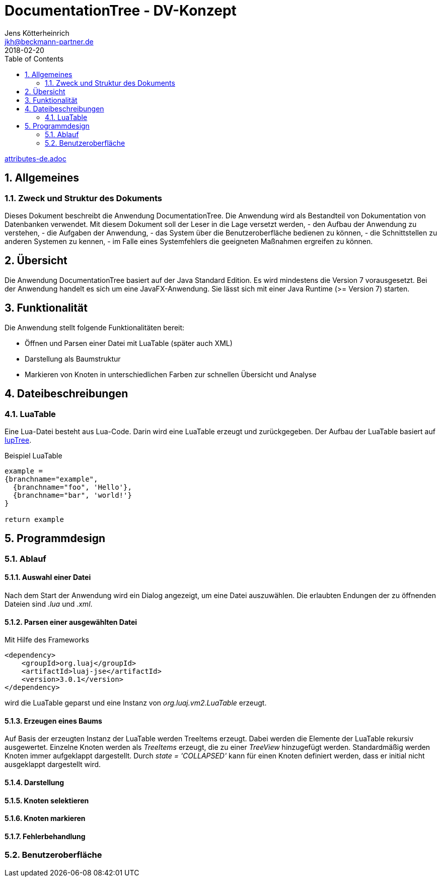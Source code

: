 = {appname} - DV-Konzept
Jens Kötterheinrich <jkh@beckmann-partner.de>
2018-02-20
:appversion: 1.0
:source-highlighter: coderay
:pdf-page-size: A4
:appname: DocumentationTree
:lang: de
:sectnums:
:toc:

ifdef::lang[include::attributes-{lang}.adoc[]]

== Allgemeines
=== Zweck und Struktur des Dokuments
Dieses Dokument beschreibt die Anwendung {appname}.
Die Anwendung wird als Bestandteil von Dokumentation von Datenbanken verwendet.
Mit diesem Dokument soll der Leser in die Lage versetzt werden,
- den Aufbau der Anwendung zu verstehen,
- die Aufgaben der Anwendung,
- das System über die Benutzeroberfläche bedienen zu können,
- die Schnittstellen zu anderen Systemen zu kennen,
- im Falle eines Systemfehlers die geeigneten Maßnahmen ergreifen zu können.

== Übersicht
Die Anwendung {appname} basiert auf der Java Standard Edition.
Es wird mindestens die Version 7 vorausgesetzt.
Bei der Anwendung handelt es sich um eine JavaFX-Anwendung.
Sie lässt sich mit einer Java Runtime (>= Version 7) starten.

== Funktionalität
Die Anwendung stellt folgende Funktionalitäten bereit:

- Öffnen und Parsen einer Datei mit LuaTable (später auch XML)
- Darstellung als Baumstruktur
- Markieren von Knoten in unterschiedlichen Farben zur schnellen Übersicht und Analyse

== Dateibeschreibungen
=== LuaTable
Eine Lua-Datei besteht aus Lua-Code.
Darin wird eine LuaTable erzeugt und zurückgegeben.
Der Aufbau der LuaTable basiert auf https://webserver2.tecgraf.puc-rio.br/iup/en/elem/iuptree.html[IupTree].

.Beispiel LuaTable
[source,lua]
----
example =
{branchname="example",
  {branchname="foo", 'Hello'},
  {branchname="bar", 'world!'}
}

return example
----

== Programmdesign
=== Ablauf
==== Auswahl einer Datei
Nach dem Start der Anwendung wird ein Dialog angezeigt, um eine Datei auszuwählen.
Die erlaubten Endungen der zu öffnenden Dateien sind _.lua_ und _.xml_.

==== Parsen einer ausgewählten Datei
Mit Hilfe des Frameworks

[source,xml]
----
<dependency>
    <groupId>org.luaj</groupId>
    <artifactId>luaj-jse</artifactId>
    <version>3.0.1</version>
</dependency>
----
wird die LuaTable geparst und eine Instanz von _org.luaj.vm2.LuaTable_ erzeugt.

==== Erzeugen eines Baums
Auf Basis der erzeugten Instanz der LuaTable werden TreeItems erzeugt.
Dabei werden die Elemente der LuaTable rekursiv ausgewertet.
Einzelne Knoten werden als _TreeItems_ erzeugt, die zu einer _TreeView_ hinzugefügt werden.
Standardmäßig werden Knoten immer aufgeklappt dargestellt.
Durch _state = 'COLLAPSED'_ kann für einen Knoten definiert werden, dass er initial nicht ausgeklappt dargestellt wird.


==== Darstellung

==== Knoten selektieren

==== Knoten markieren

==== Fehlerbehandlung

=== Benutzeroberfläche
